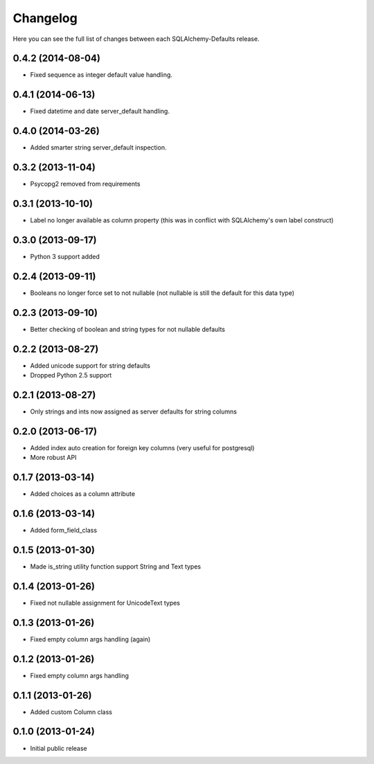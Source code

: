 Changelog
---------

Here you can see the full list of changes between each SQLAlchemy-Defaults release.


0.4.2 (2014-08-04)
^^^^^^^^^^^^^^^^^^

- Fixed sequence as integer default value handling.


0.4.1 (2014-06-13)
^^^^^^^^^^^^^^^^^^

- Fixed datetime and date server_default handling.


0.4.0 (2014-03-26)
^^^^^^^^^^^^^^^^^^

- Added smarter string server_default inspection.


0.3.2 (2013-11-04)
^^^^^^^^^^^^^^^^^^

- Psycopg2 removed from requirements


0.3.1 (2013-10-10)
^^^^^^^^^^^^^^^^^^

- Label no longer available as column property (this was in conflict with SQLAlchemy's own label construct)


0.3.0 (2013-09-17)
^^^^^^^^^^^^^^^^^^

- Python 3 support added


0.2.4 (2013-09-11)
^^^^^^^^^^^^^^^^^^

- Booleans no longer force set to not nullable (not nullable is still the default for this data type)


0.2.3 (2013-09-10)
^^^^^^^^^^^^^^^^^^

- Better checking of boolean and string types for not nullable defaults


0.2.2 (2013-08-27)
^^^^^^^^^^^^^^^^^^

- Added unicode support for string defaults
- Dropped Python 2.5 support


0.2.1 (2013-08-27)
^^^^^^^^^^^^^^^^^^

- Only strings and ints now assigned as server defaults for string columns


0.2.0 (2013-06-17)
^^^^^^^^^^^^^^^^^^

- Added index auto creation for foreign key columns (very useful for postgresql)
- More robust API


0.1.7 (2013-03-14)
^^^^^^^^^^^^^^^^^^

- Added choices as a column attribute


0.1.6 (2013-03-14)
^^^^^^^^^^^^^^^^^^

- Added form_field_class


0.1.5 (2013-01-30)
^^^^^^^^^^^^^^^^^^

- Made is_string utility function support String and Text types


0.1.4 (2013-01-26)
^^^^^^^^^^^^^^^^^^

- Fixed not nullable assignment for UnicodeText types


0.1.3 (2013-01-26)
^^^^^^^^^^^^^^^^^^

- Fixed empty column args handling (again)


0.1.2 (2013-01-26)
^^^^^^^^^^^^^^^^^^

- Fixed empty column args handling


0.1.1 (2013-01-26)
^^^^^^^^^^^^^^^^^^

- Added custom Column class


0.1.0 (2013-01-24)
^^^^^^^^^^^^^^^^^^

- Initial public release
